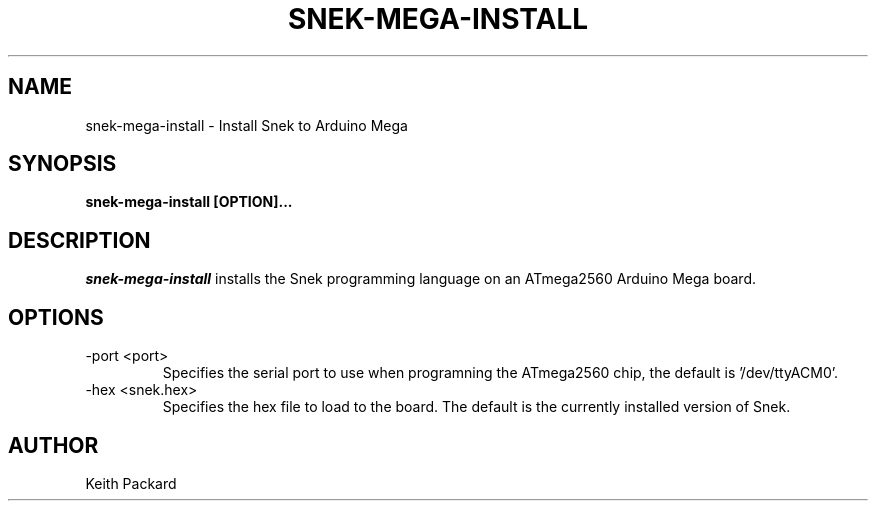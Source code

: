 .\"
.\" Copyright © 2019 Keith Packard <keithp@keithp.com>
.\"
.\" This program is free software; you can redistribute it and/or modify
.\" it under the terms of the GNU General Public License as published by
.\" the Free Software Foundation, either version 3 of the License, or
.\" (at your option) any later version.
.\"
.\" This program is distributed in the hope that it will be useful, but
.\" WITHOUT ANY WARRANTY; without even the implied warranty of
.\" MERCHANTABILITY or FITNESS FOR A PARTICULAR PURPOSE.  See the GNU
.\" General Public License for more details.
.\"
.TH SNEK-MEGA-INSTALL 1 "snek-mega-install" ""
.SH NAME
snek-mega-install \- Install Snek to Arduino Mega
.SH SYNOPSIS
.B "snek-mega-install" [OPTION]...
.SH DESCRIPTION
.I snek-mega-install
installs the Snek programming language on an ATmega2560 Arduino Mega
board.
.SH OPTIONS
.TP
\-port <port>
Specifies the serial port to use when programning the ATmega2560 chip,
the default is '/dev/ttyACM0'.
.TP
\-hex <snek.hex>
Specifies the hex file to load to the board. The default is the
currently installed version of Snek.
.SH AUTHOR
Keith Packard
